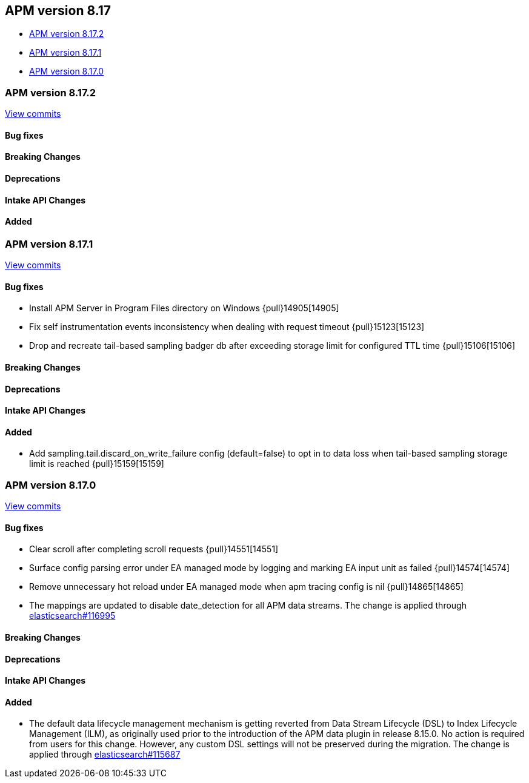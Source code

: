 [[apm-release-notes-8.17]]
== APM version 8.17

* <<apm-release-notes-8.17.2>>
* <<apm-release-notes-8.17.1>>
* <<apm-release-notes-8.17.0>>

[float]
[[apm-release-notes-8.17.2]]
=== APM version 8.17.2

https://github.com/elastic/apm-server/compare/v8.17.1\...v8.17.2[View commits]

[float]
==== Bug fixes

[float]
==== Breaking Changes

[float]
==== Deprecations

[float]
==== Intake API Changes

[float]
==== Added

[float]
[[apm-release-notes-8.17.1]]
=== APM version 8.17.1

https://github.com/elastic/apm-server/compare/v8.17.0\...v8.17.1[View commits]

[float]
==== Bug fixes

- Install APM Server in Program Files directory on Windows {pull}14905[14905]
- Fix self instrumentation events inconsistency when dealing with request timeout {pull}15123[15123]
- Drop and recreate tail-based sampling badger db after exceeding storage limit for configured TTL time {pull}15106[15106]

[float]
==== Breaking Changes

[float]
==== Deprecations

[float]
==== Intake API Changes

[float]
==== Added

- Add sampling.tail.discard_on_write_failure config (default=false) to opt in to data loss when tail-based sampling storage limit is reached {pull}15159[15159]

[float]
[[apm-release-notes-8.17.0]]
=== APM version 8.17.0

https://github.com/elastic/apm-server/compare/v8.16.0\...v8.17.0[View commits]

[float]
==== Bug fixes

- Clear scroll after completing scroll requests {pull}14551[14551]
- Surface config parsing error under EA managed mode by logging and marking EA input unit as failed {pull}14574[14574]
- Remove unnecessary hot reload under EA managed mode when apm tracing config is nil {pull}14865[14865]
- The mappings are updated to disable date_detection for all APM data streams.
  The change is applied through https://github.com/elastic/elasticsearch/pull/116995[elasticsearch#116995]

[float]
==== Breaking Changes

[float]
==== Deprecations

[float]
==== Intake API Changes

[float]
==== Added

- The default data lifecycle management mechanism is getting reverted from Data Stream Lifecycle (DSL) to Index Lifecycle Management (ILM), as originally used prior to the introduction of the APM data plugin in release 8.15.0.
  No action is required from users for this change.
  However, any custom DSL settings will not be preserved during the migration.
  The change is applied through https://github.com/elastic/elasticsearch/pull/115687[elasticsearch#115687]